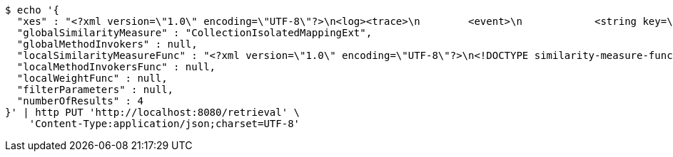 [source,bash]
----
$ echo '{
  "xes" : "<?xml version=\"1.0\" encoding=\"UTF-8\"?>\n<log><trace>\n        <event>\n            <string key=\"eventString\" value=\"Pferd\"/>\n            <boolean key=\"eventBoolean\" value=\"true\"/>\n            <list key=\"eventList\">\n                <string key=\"listString\" value=\"Affe\"/>\n                <string key=\"listString\" value=\"Hase\"/>\n                <string key=\"listString\" value=\"Esel\"/>\n            </list>\n        </event>\n        <event>\n            <string key=\"eventString\" value=\"Maultier\"/>\n            <boolean key=\"eventBoolean\" value=\"true\"/>\n            <list key=\"eventList\">\n                <string key=\"listString\" value=\"Giraffe\"/>\n                <string key=\"listString\" value=\"Kaninchen\"/>\n                <string key=\"listString\" value=\"Hund\"/>\n            </list>\n        </event>\n    </trace></log>",
  "globalSimilarityMeasure" : "CollectionIsolatedMappingExt",
  "globalMethodInvokers" : null,
  "localSimilarityMeasureFunc" : "<?xml version=\"1.0\" encoding=\"UTF-8\"?>\n<!DOCTYPE similarity-measure-function SYSTEM \"https://karim-amri.de/dtd/similaritymeasure-function.dtd\">\n<similarity-measure-function>\n    <if>\n        <and>\n                        <equals>\n                <method-return-value>\n                    <method-return-value>\n                        <q/>\n                        <method name=\"getDataClass\"></method>\n                    </method-return-value>\n                    <method name=\"getName\"></method>\n                </method-return-value>\n                <string value=\"XESEventClass\"/>\n            </equals>\n                        <equals>\n                <method-return-value>\n                    <method-return-value>\n                        <c/>\n                        <method name=\"getDataClass\"></method>\n                    </method-return-value>\n                    <method name=\"getName\"></method>\n                </method-return-value>\n                <string value=\"XESEventClass\"/>\n            </equals>\n                    </and>\n        <string value=\"CollectionIsolatedMappingExt\"/>\n    </if>\n        <if>\n        <and>\n            <equals>\n                <method-return-value>\n                    <method-return-value>\n                        <method-return-value>\n                            <method-return-value>\n                                <q/>\n                                <method name=\"getDataClass\"></method>\n                            </method-return-value>\n                            <method name=\"getSuperClass\"></method>\n                        </method-return-value>\n                        <method name=\"getSuperClass\"></method>\n                    </method-return-value>\n                    <method name=\"getName\"></method>\n                </method-return-value>\n                <string value=\"XESNaturallyNestedClass\"/>\n            </equals>\n            <equals>\n                <method-return-value>\n                    <method-return-value>\n                        <method-return-value>\n                            <method-return-value>\n                                <c/>\n                                <method name=\"getDataClass\"></method>\n                            </method-return-value>\n                            <method name=\"getSuperClass\"></method>\n                        </method-return-value>\n                        <method name=\"getSuperClass\"></method>\n                    </method-return-value>\n                    <method name=\"getName\"></method>\n                </method-return-value>\n                <string value=\"XESNaturallyNestedClass\"/>\n            </equals>\n        </and>\n        <string value=\"CollectionIsolatedMappingExt\"/>\n    </if>\n        <if>\n        <and>\n            <equals>\n                <method-return-value>\n                    <method-return-value>\n                        <method-return-value>\n                            <q/>\n                            <method name=\"getDataClass\"></method>\n                        </method-return-value>\n                        <method name=\"getSuperClass\"></method>\n                    </method-return-value>\n                    <method name=\"getName\"></method>\n                </method-return-value>\n                <string value=\"XESLiteralClass\"/>\n            </equals>\n            <equals>\n                <method-return-value>\n                    <method-return-value>\n                        <method-return-value>\n                            <c/>\n                            <method name=\"getDataClass\"></method>\n                        </method-return-value>\n                        <method name=\"getSuperClass\"></method>\n                    </method-return-value>\n                    <method name=\"getName\"></method>\n                </method-return-value>\n                <string value=\"XESLiteralClass\"/>\n            </equals>\n        </and>\n        <string value=\"StringLevenshteinExt\"/>\n    </if>\n        <if>\n        <and>\n            <equals>\n                <method-return-value>\n                    <method-return-value>\n                        <method-return-value>\n                            <q/>\n                            <method name=\"getDataClass\"></method>\n                        </method-return-value>\n                        <method name=\"getSuperClass\"></method>\n                    </method-return-value>\n                    <method name=\"getName\"></method>\n                </method-return-value>\n                <string value=\"XESBooleanClass\"/>\n            </equals>\n            <equals>\n                <method-return-value>\n                    <method-return-value>\n                        <method-return-value>\n                            <c/>\n                            <method name=\"getDataClass\"></method>\n                        </method-return-value>\n                        <method name=\"getSuperClass\"></method>\n                    </method-return-value>\n                    <method name=\"getName\"></method>\n                </method-return-value>\n                <string value=\"XESBooleanClass\"/>\n            </equals>\n        </and>\n        <string value=\"BooleanXOR\"/>\n    </if>\n\n</similarity-measure-function>",
  "localMethodInvokersFunc" : null,
  "localWeightFunc" : null,
  "filterParameters" : null,
  "numberOfResults" : 4
}' | http PUT 'http://localhost:8080/retrieval' \
    'Content-Type:application/json;charset=UTF-8'
----